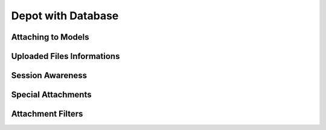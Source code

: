Depot with Database
=============================

Attaching to Models
------------------------------

Uploaded Files Informations
------------------------------

Session Awareness
------------------------------

Special Attachments
------------------------------

Attachment Filters
------------------------------

